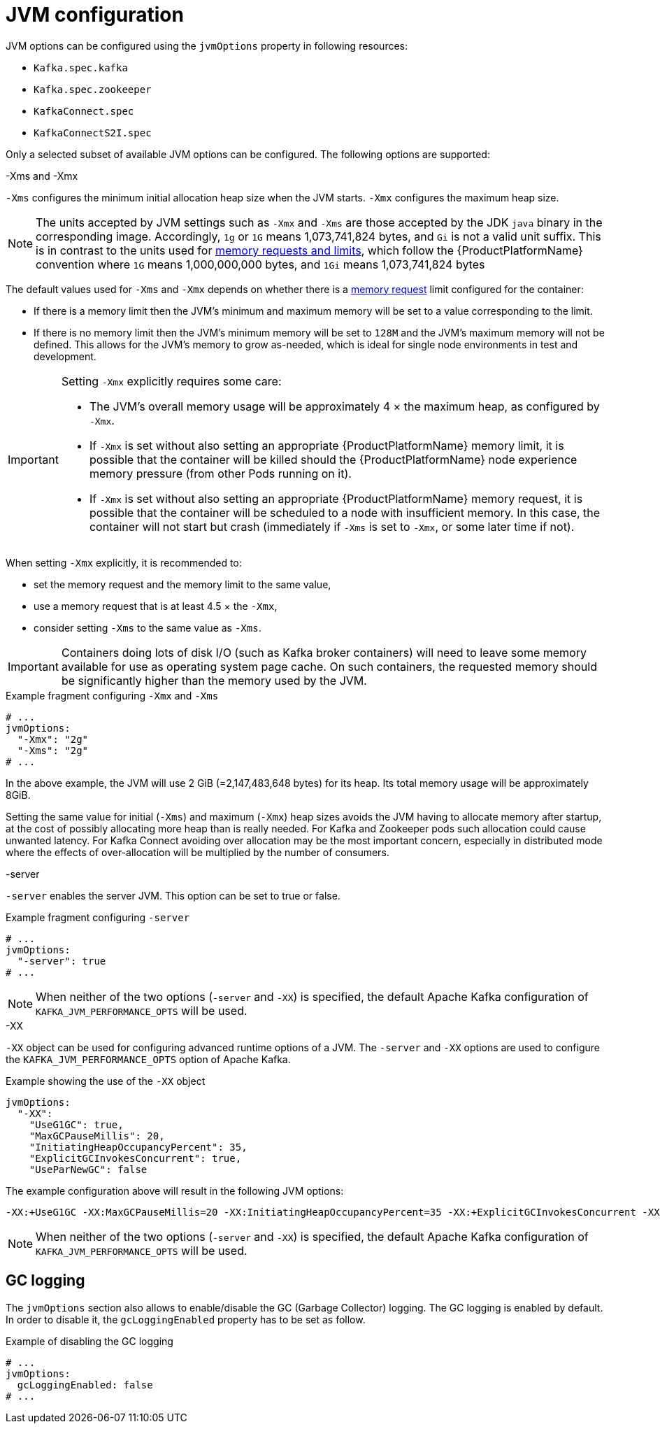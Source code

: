 // Module included in the following assemblies:
//
// assembly-jvm-options.adoc

[id='ref-jvm-options-{context}']
= JVM configuration

JVM options can be configured using the `jvmOptions` property in following resources:

* `Kafka.spec.kafka`
* `Kafka.spec.zookeeper`
* `KafkaConnect.spec`
* `KafkaConnectS2I.spec`

Only a selected subset of available JVM options can be configured.
The following options are supported:

.-Xms and -Xmx

`-Xms` configures the minimum initial allocation heap size when the JVM starts.
`-Xmx` configures the maximum heap size.

NOTE: The units accepted by JVM settings such as `-Xmx` and `-Xms` are those accepted by the JDK `java` binary in the corresponding image.
Accordingly, `1g` or `1G` means 1,073,741,824 bytes, and `Gi` is not a valid unit suffix.
This is in contrast to the units used for xref:assembly-resource-limits-and-requests-{context}[memory requests and limits], which follow the {ProductPlatformName} convention where `1G` means 1,000,000,000 bytes, and `1Gi` means 1,073,741,824 bytes

The default values used for `-Xms` and `-Xmx` depends on whether there is a xref:assembly-resource-limits-and-requests-{context}[memory request] limit configured for the container:

* If there is a memory limit then the JVM's minimum and maximum memory will be set to a value corresponding to the limit.
* If there is no memory limit then the JVM's minimum memory will be set to `128M` and the JVM's maximum memory will not be defined.  This allows for the JVM's memory to grow as-needed, which is ideal for single node environments in test and development.

[IMPORTANT]
====
Setting `-Xmx` explicitly requires some care:

* The JVM's overall memory usage will be approximately 4 × the maximum heap, as configured by `-Xmx`.
* If `-Xmx` is set without also setting an appropriate {ProductPlatformName} memory limit, it is possible that the container will be killed should the {ProductPlatformName} node experience memory pressure (from other Pods running on it).
* If `-Xmx` is set without also setting an appropriate {ProductPlatformName} memory request, it is possible that the container will be scheduled to a node with insufficient memory.
In this case, the container will not start but crash (immediately if `-Xms` is set to `-Xmx`, or some later time if not).
====

When setting `-Xmx` explicitly, it is recommended to:

* set the memory request and the memory limit to the same value,
* use a memory request that is at least 4.5 × the `-Xmx`,
* consider setting `-Xms` to the same value as `-Xms`.

IMPORTANT: Containers doing lots of disk I/O (such as Kafka broker containers) will need to leave some memory available for use as operating system page cache.
On such containers, the requested memory should be significantly higher than the memory used by the JVM.

.Example fragment configuring `-Xmx` and `-Xms`
[source,yaml,subs=attributes+]
----
# ...
jvmOptions:
  "-Xmx": "2g"
  "-Xms": "2g"
# ...
----

In the above example, the JVM will use 2 GiB (=2,147,483,648 bytes) for its heap.
Its total memory usage will be approximately 8GiB.

Setting the same value for initial (`-Xms`) and maximum (`-Xmx`) heap sizes avoids the JVM having to allocate memory after startup, at the cost of possibly allocating more heap than is really needed.
For Kafka and Zookeeper pods such allocation could cause unwanted latency.
For Kafka Connect avoiding over allocation may be the most important concern, especially in distributed mode where the effects of over-allocation will be multiplied by the number of consumers.

.-server

`-server` enables the server JVM. This option can be set to true or false.

.Example fragment configuring `-server`
[source,yaml,subs=attributes+]
----
# ...
jvmOptions:
  "-server": true
# ...
----

NOTE: When neither of the two options (`-server` and `-XX`) is specified, the default Apache Kafka configuration of `KAFKA_JVM_PERFORMANCE_OPTS` will be used.

.-XX

`-XX` object can be used for configuring advanced runtime options of a JVM.
The `-server` and `-XX` options are used to configure the `KAFKA_JVM_PERFORMANCE_OPTS` option of Apache Kafka.

.Example showing the use of the `-XX` object
[source,yaml,subs=attributes+]
----
jvmOptions:
  "-XX":
    "UseG1GC": true,
    "MaxGCPauseMillis": 20,
    "InitiatingHeapOccupancyPercent": 35,
    "ExplicitGCInvokesConcurrent": true,
    "UseParNewGC": false
----

The example configuration above will result in the following JVM options:

[source]
----
-XX:+UseG1GC -XX:MaxGCPauseMillis=20 -XX:InitiatingHeapOccupancyPercent=35 -XX:+ExplicitGCInvokesConcurrent -XX:-UseParNewGC
----

NOTE: When neither of the two options (`-server` and `-XX`) is specified, the default Apache Kafka configuration of `KAFKA_JVM_PERFORMANCE_OPTS` will be used.

== GC logging

The `jvmOptions` section also allows to enable/disable the GC (Garbage Collector) logging.
The GC logging is enabled by default.
In order to disable it, the `gcLoggingEnabled` property has to be set as follow.

.Example of disabling the GC logging
[source,yaml,subs=attributes+]
----
# ...
jvmOptions:
  gcLoggingEnabled: false
# ...
----
